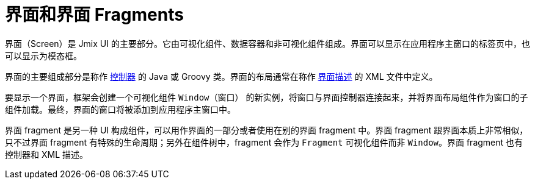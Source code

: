 = 界面和界面 Fragments
:page-aliases: backoffice-ui:screens.adoc

界面（Screen）是 Jmix UI 的主要部分。它由可视化组件、数据容器和非可视化组件组成。界面可以显示在应用程序主窗口的标签页中，也可以显示为模态框。

界面的主要组成部分是称作 xref:ui:screens/screen-controllers.adoc[控制器] 的 Java 或 Groovy 类。界面的布局通常在称作 xref:ui:screens/descriptors.adoc[界面描述] 的 XML 文件中定义。

要显示一个界面，框架会创建一个可视化组件 `Window（窗口）` 的新实例，将窗口与界面控制器连接起来，并将界面布局组件作为窗口的子组件加载。最终，界面的窗口将被添加到应用程序主窗口中。

界面 fragment 是另一种 UI 构成组件，可以用作界面的一部分或者使用在别的界面 fragment 中。界面 fragment 跟界面本质上非常相似，只不过界面 fragment 有特殊的生命周期；另外在组件树中，fragment 会作为 `Fragment` 可视化组件而非 `Window`。界面 fragment 也有控制器和 XML 描述。
